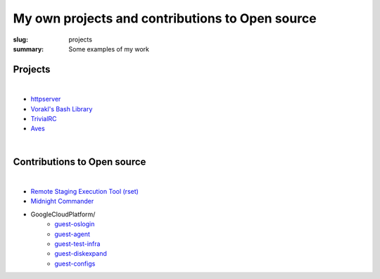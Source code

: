 My own projects and contributions to Open source
################################################

:slug: projects
:summary: Some examples of my work

Projects
-----------

|

* `httpserver`_
* `Vorakl's Bash Library`_
* TrivialRC_
* Aves_

|

Contributions to Open source
-------------------------------

|

* `Remote Staging Execution Tool (rset)`_
* `Midnight Commander`_
* GoogleCloudPlatform/
    + guest-oslogin_
    + guest-agent_
    + guest-test-infra_
    + guest-diskexpand_
    + guest-configs_

.. Links

.. _TrivialRC: https://trivialrc.vorakl.com/
.. _Aves: https://github.com/vorakl/aves
.. _`Vorakl's Bash Library`: https://vbl.vorakl.com/
.. _`Remote Staging Execution Tool (rset)`: https://github.com/search?q=author%3Avorakl+repo%3Aeradman%2Frset&type=commits
.. _`Midnight Commander`: https://github.com/MidnightCommander/mc/commit/91c96494f282ab26995bc8d21421cccbe0e6f61a
.. _guest-diskexpand: https://github.com/search?q=author%3Avorakl+repo%3AGoogleCloudPlatform%2Fguest-diskexpand+&type=commits
.. _guest-test-infra: https://github.com/search?q=author%3Avorakl+repo%3AGoogleCloudPlatform%2Fguest-test-infra+&type=commits
.. _guest-agent: https://github.com/search?q=author%3Avorakl+repo%3AGoogleCloudPlatform%2Fguest-agent+&type=commits
.. _guest-oslogin: https://github.com/search?q=author%3Avorakl+repo%3AGoogleCloudPlatform%2Fguest-oslogin&type=commits
.. _guest-configs: https://github.com/search?q=author%3Avorakl+repo%3AGoogleCloudPlatform%2Fguest-configs&type=commits
.. _`httpserver`: https://github.com/vorakl/httpserver
